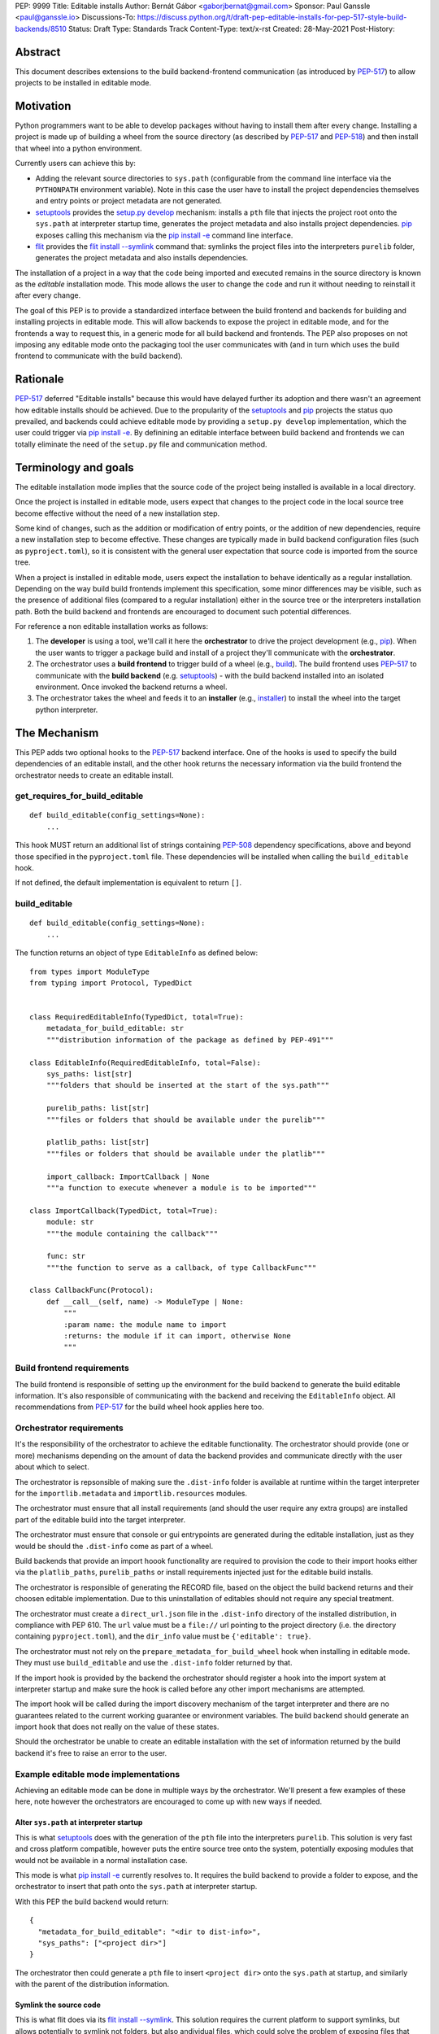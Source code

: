 PEP: 9999
Title: Editable installs
Author: Bernát Gábor <gaborjbernat@gmail.com>
Sponsor: Paul Ganssle <paul@ganssle.io>
Discussions-To: https://discuss.python.org/t/draft-pep-editable-installs-for-pep-517-style-build-backends/8510
Status: Draft
Type: Standards Track
Content-Type: text/x-rst
Created: 28-May-2021
Post-History: 


Abstract
========

This document describes extensions to the build backend-frontend communication
(as introduced by `PEP-517`_) to allow projects to be installed in editable
mode.

Motivation
==========

Python programmers want to be able to develop packages without having to
install them after every change. Installing a project is made up of
building a wheel from the source directory (as described by `PEP-517`_
and `PEP-518`_) and then install that wheel into a python environment.

Currently users can achieve this by:

- Adding the relevant source directories to ``sys.path`` (configurable from the
  command line interface via the ``PYTHONPATH`` environment variable). Note in
  this case the user have to install the project dependencies themselves and
  entry points or project metadata are not generated.
- `setuptools`_ provides the `setup.py develop`_ mechanism: installs a
  ``pth`` file that injects the project root onto the ``sys.path``
  at interpreter startup time, generates the project metadata and also installs
  project dependencies. `pip`_ exposes calling this mechanism via the
  `pip install -e <project_directory>`_ command line interface.
- `flit`_ provides the `flit install --symlink`_ command that: symlinks the
  project files into the interpreters ``purelib`` folder, generates the project
  metadata and also installs dependencies.

The installation of a project in a way that the code being imported and
executed remains in the source directory is known as the *editable*
installation mode. This mode allows the user to change the code and run it
without needing to reinstall it after every change.

The goal of this PEP is to provide a standardized interface between the build
frontend and backends for building and installing projects in editable mode.
This will allow backends to expose the project in editable mode, and for the
frontends a way to request this, in a generic mode for all build backend and
frontends. The PEP also proposes on not imposing any editable mode onto the
packaging tool the user communicates with (and in turn which uses the build
frontend to communicate with the build backend).

Rationale
=========

`PEP-517`_ deferred "Editable installs" because this would have delayed further
its adoption and there wasn't an agreement how editable installs should be
achieved. Due to the propularity of the `setuptools`_ and `pip`_ projects
the status quo prevailed, and backends could achieve editable mode by providing
a ``setup.py develop`` implementation, which the user could trigger via
`pip install -e <project_directory>`_. By definining an editable interface
between build backend and frontends we can totally eliminate the need of the
``setup.py`` file and communication method.

Terminology and goals
=====================

The editable installation mode implies that the source code of the project
being installed is available in a local directory.

Once the project is installed in editable mode, users expect that changes to
the project code in the local source tree become effective without the need of
a new installation step.

Some kind of changes, such as the addition or modification of entry points, or
the addition of new dependencies, require a new installation step to become
effective. These changes are typically made in build backend configuration
files (such as ``pyproject.toml``), so it is consistent with the general user
expectation that source code is imported from the source tree.

When a project is installed in editable mode, users expect the installation to
behave identically as a regular installation. Depending on the way build build
frontends implement this specification, some minor differences may be visible,
such as the presence of additional files (compared to a regular installation)
either in the source tree or the interpreters installation path. Both the build
backend and frontends are encouraged to document such potential differences.

For reference a non editable installation works as follows:

1. The **developer** is using a tool, we'll call it here the **orchestrator**
   to drive the project development (e.g., `pip`_). When the user wants to
   trigger a package build and install of a project they'll communicate with
   the **orchestrator**.
2. The orchestrator uses a **build frontend** to trigger build of a wheel
   (e.g., `build`_). The build frontend uses `PEP-517`_ to communicate with the
   **build backend** (e.g. `setuptools`_) - with the build backend installed
   into an isolated environment. Once invoked the backend returns a wheel.
3. The orchestrator takes the wheel and feeds it to an **installer** (e.g.,
   `installer`_) to install the wheel into the target python interpreter.

The Mechanism
=============

This PEP adds two optional hooks to the `PEP-517`_ backend interface. One of
the hooks is used to specify the build dependencies of an editable install, and
the other hook returns the necessary information via the build frontend the
orchestrator needs to create an editable install.

get_requires_for_build_editable
-------------------------------

:: 

  def build_editable(config_settings=None):
      ...

This hook MUST return an additional list of strings containing `PEP-508`_
dependency specifications, above and beyond those specified in the
``pyproject.toml`` file. These dependencies will be installed when calling the
``build_editable`` hook.

If not defined, the default implementation is equivalent to return ``[]``.

build_editable
--------------

:: 

  def build_editable(config_settings=None):
      ...

The function returns an object of type ``EditableInfo`` as defined below:

::

  from types import ModuleType
  from typing import Protocol, TypedDict


  class RequiredEditableInfo(TypedDict, total=True):
      metadata_for_build_editable: str
      """distribution information of the package as defined by PEP-491"""

  class EditableInfo(RequiredEditableInfo, total=False):
      sys_paths: list[str]
      """folders that should be inserted at the start of the sys.path"""

      purelib_paths: list[str]
      """files or folders that should be available under the purelib"""

      platlib_paths: list[str]
      """files or folders that should be available under the platlib"""

      import_callback: ImportCallback | None
      """a function to execute whenever a module is to be imported"""

  class ImportCallback(TypedDict, total=True):
      module: str
      """the module containing the callback"""
      
      func: str
      """the function to serve as a callback, of type CallbackFunc"""

  class CallbackFunc(Protocol):
      def __call__(self, name) -> ModuleType | None:
          """
          :param name: the module name to import
          :returns: the module if it can import, otherwise None
          """


Build frontend requirements
---------------------------

The build frontend is responsible of setting up the environment for the build
backend to generate the build editable information. It's also responsible of
communicating with the backend and receiving the ``EditableInfo`` object. All
recommendations from `PEP-517`_ for the build wheel hook applies here too.

Orchestrator requirements
-------------------------

It's the responsibility of the orchestrator to achieve the editable
functionality. The orchestrator should provide (one or more) mechanisms
depending on the amount of data the backend provides and communicate directly
with the user about which to select.

The orchestrator is repsonsible of making sure the ``.dist-info`` folder is
available at runtime within the target interpreter for the
``importlib.metadata`` and ``importlib.resources`` modules.

The orchestrator must ensure that all install requirements (and should the user
require any extra groups) are installed part of the editable build into the
target interpreter.

The orchestrator must ensure that console or gui entrypoints are generated
during the editable installation, just as they would be should the
``.dist-info`` come as part of a wheel.

Build backends that provide an import hoook functionality are required to
provision the code to their import hooks either via the ``platlib_paths``, 
``purelib_paths`` or install requirements injected just for the editable
build installs.

The orchestrator is responsible of generating the RECORD file, based on the
object the build backend returns and their choosen editable implementation. Due
to this uninstallation of editables should not require any special treatment.

The orchestrator must create a ``direct_url.json`` file in the ``.dist-info``
directory of the installed distribution, in compliance with PEP 610. The
``url`` value must be a ``file://`` url pointing to the project directory
(i.e. the directory containing ``pyproject.toml``), and the ``dir_info`` value
must be ``{'editable': true}``.

The orchestrator must not rely on the ``prepare_metadata_for_build_wheel`` hook
when installing in editable mode. They must use ``build_editable`` and use the
``.dist-info`` folder returned by that.

If the import hook is provided by the backend the orchestrator should register
a hook into the import system at interpreter startup and make sure the hook is called
before any other import mechanisms are attempted.

The import hook will be called during the import discovery mechanism of the
target interpreter and there are no guarantees related to the current working
guarantee or environment variables. The build backend should generate an import
hook that does not really on the value of these states.

Should the orchestrator be unable to create an editable installation with the
set of information returned by the build backend it's free to raise an error
to the user.

Example editable mode implementations
-------------------------------------

Achieving an editable mode can be done in multiple ways by the orchestrator.
We'll present a few examples of these here, note however the orchestrators
are encouraged to come up with new ways if needed.

Alter ``sys.path`` at interpreter startup
~~~~~~~~~~~~~~~~~~~~~~~~~~~~~~~~~~~~~~~~~

This is what `setuptools`_ does with the generation of the ``pth`` file into
the interpreters ``purelib``. This solution is very fast and cross platform
compatible, however puts the entire source tree onto the system, potentially
exposing modules that would not be available in a normal installation case.

This mode is what `pip install -e <project_directory>`_ currently resolves to.
It requires the build backend to provide a folder to expose, and the
orchestrator to insert that path onto the ``sys.path`` at interpreter startup.

With this PEP the build backend would return:

::

    {
      "metadata_for_build_editable": "<dir to dist-info>",
      "sys_paths": ["<project dir>"]
    }

The orchestrator then could generate a ``pth`` file to insert ``<project dir>``
onto the ``sys.path`` at startup, and similarly with the parent of the
distribution information.

Symlink the source code
~~~~~~~~~~~~~~~~~~~~~~~

This is what flit does via its `flit install --symlink`_. This solution
requires the current platform to support symlinks, but allows potentially to
symlink not folders, but also andividual files, which could solve the problem
of exposing files that otherwise would not be exposed.

This mode requires the build backend to provides one or more folder(s)/file(s)
to expose, and the orchestrator to to symlink them.

With this PEP the build backend would return:

::

  {
    "metadata_for_build_editable": "<dir to dist-info>",
    "purelib_paths": ["<module_file>", "<package_folder>"]
  }

The orchestrator then could generate symlinks into the ``purelib`` folder of
the target interpreter for the ``.dist-info`` folder and all file/folders
within the ``purelib_paths``. Note should the orchestrator wish they could
use ``pth`` files with this set of information too.

Import hook
~~~~~~~~~~~

Import hooks allow stronger collaboration between the build backend and the
target interpreter. We'll go over a few such use cases here.

Expose a source folder, but honour module excludes: the backend may generate
an import hook that consults the exclusion table before allowing a source
file loader to discover a file in the source directory or not.

For a project let there be two modules ``A.py`` and ``B.py``, these are two
separate files in the source direcotry, however during building a wheel they
are merged into one megafile ``project.py``. In this case with this PEP 
the backend could generate an import hook that reads the source files at
import time and merges them in-memory before materializing it as a module.

Automatically update out of date C-extensions: the backend may generate an
import hook that checks the last modified timestamp for a C-extension source
file, and if it is greater than the current C-extension binary trigger an
update by calling the compiler before import.

Rejected ideas
==============

This PEP competes with ``PEP-660``, and rejects that proposal because we think
the mechanism of achieving an editable installation should be within the build
frontend rather than the build backend. Furthermore, this approach allows for
the ecosystem to use alternative mechanisms to achieve the editable install
effect (e.g., insert path on ``sys.path`` or symlinks instead of implying just
the loose wheel mode from the backends described by that PEP).

References
==========

.. _`PEP-517`: https://www.python.org/dev/peps/pep-0517/
.. _`PEP-508`: https://www.python.org/dev/peps/pep-0508/
.. _`PEP-518`: https://www.python.org/dev/peps/pep-0518/
.. _`setuptools`: https://setuptools.readthedocs.io/en/latest/
.. _`setup.py develop`: https://setuptools.readthedocs.io/en/latest/userguide/commands.html#develop-deploy-the-project-source-in-development-mode
.. _`pip`: https://pip.pypa.io
.. _`installer`: https://pypi.org/project/installer
.. _`build`: https://pypa-build.readthedocs.io
.. _`pip install -e <project_directory>`: https://pip.pypa.io/en/stable/cli/pip_install/#install-editable
.. _`flit`: https://flit.readthedocs.io/en/latest/index.html
.. _`flit install --symlink`: https://flit.readthedocs.io/en/latest/cmdline.html#cmdoption-flit-install-s
.. _`editables`: https://pypi.org/project/editables/


Copyright
=========

This document is placed in the public domain or under the
CC0-1.0-Universal license, whichever is more permissive.

..
   Local Variables:
   mode: indented-text
   indent-tabs-mode: nil
   sentence-end-double-space: t
   fill-column: 70
   coding: utf-8
   End:
